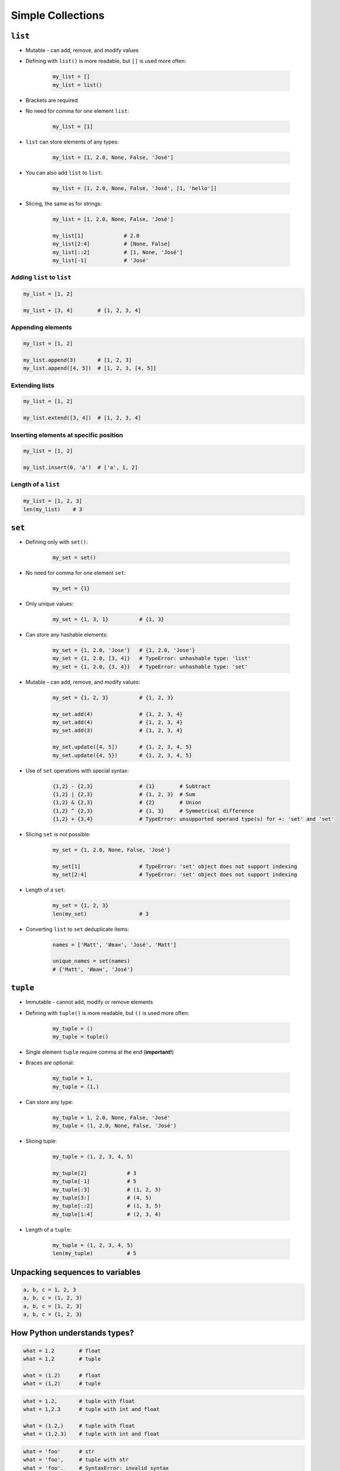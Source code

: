 .. _Data Structures:

******************
Simple Collections
******************


``list``
========
* Mutable - can add, remove, and modify values
* Defining with ``list()`` is more readable, but ``[]`` is used more often:

    .. code-block:: python

        my_list = []
        my_list = list()

* Brackets are required
* No need for comma for one element ``list``:

    .. code-block:: python

        my_list = [1]

* ``list`` can store elements of any types:

    .. code-block:: python

        my_list = [1, 2.0, None, False, 'José']

* You can also add ``list`` to ``list``:

    .. code-block:: python

        my_list = [1, 2.0, None, False, 'José', [1, 'hello']]

* Slicing, the same as for strings:

    .. code-block:: python

        my_list = [1, 2.0, None, False, 'José']

        my_list[1]             # 2.0
        my_list[2:4]           # [None, False]
        my_list[::2]           # [1, None, 'José']
        my_list[-1]            # 'José'

Adding ``list`` to ``list``
---------------------------
.. code-block:: python

    my_list = [1, 2]

    my_list + [3, 4]        # [1, 2, 3, 4]

Appending elements
------------------
.. code-block:: python

    my_list = [1, 2]

    my_list.append(3)       # [1, 2, 3]
    my_list.append([4, 5])  # [1, 2, 3, [4, 5]]

Extending lists
---------------
.. code-block:: python

    my_list = [1, 2]

    my_list.extend([3, 4])  # [1, 2, 3, 4]

Inserting elements at specific position
---------------------------------------
.. code-block:: python

    my_list = [1, 2]

    my_list.insert(0, 'a')  # ['a', 1, 2]

Length of a ``list``
--------------------
.. code-block:: python

    my_list = [1, 2, 3]
    len(my_list)    # 3


``set``
=======
* Defining only with ``set()``:

    .. code-block:: python

        my_set = set()

* No need for comma for one element ``set``:

    .. code-block:: python

        my_set = {1}

* Only unique values:

    .. code-block:: python

        my_set = {1, 3, 1}          # {1, 3}

* Can store any hashable elements:

    .. code-block:: python

        my_set = {1, 2.0, 'Jose'}   # {1, 2.0, 'Jose'}
        my_set = {1, 2.0, [3, 4]}   # TypeError: unhashable type: 'list'
        my_set = {1, 2.0, {3, 4}}   # TypeError: unhashable type: 'set'

* Mutable - can add, remove, and modify values:

    .. code-block:: python

        my_set = {1, 2, 3}          # {1, 2, 3}

        my_set.add(4)               # {1, 2, 3, 4}
        my_set.add(4)               # {1, 2, 3, 4}
        my_set.add(3)               # {1, 2, 3, 4}

        my_set.update([4, 5])       # {1, 2, 3, 4, 5}
        my_set.update({4, 5})       # {1, 2, 3, 4, 5}

* Use of ``set`` operations with special syntax:

    .. code-block:: python

        {1,2} - {2,3}               # {1}        # Subtract
        {1,2} | {2,3}               # {1, 2, 3}  # Sum
        {1,2} & {2,3}               # {2}        # Union
        {1,2} ^ {2,3}               # {1, 3}     # Symmetrical difference
        {1,2} + {3,4}               # TypeError: unsupported operand type(s) for +: 'set' and 'set'

* Slicing ``set`` is not possible:

    .. code-block:: python

        my_set = {1, 2.0, None, False, 'José'}

        my_set[1]                   # TypeError: 'set' object does not support indexing
        my_set[2:4]                 # TypeError: 'set' object does not support indexing

* Length of a ``set``:

    .. code-block:: python

        my_set = {1, 2, 3}
        len(my_set)                 # 3

* Converting ``list`` to ``set`` deduplicate items:

    .. code-block:: python

        names = ['Matt', 'Иван', 'José', 'Matt']

        unique_names = set(names)
        # {'Matt', 'Иван', 'José'}

``tuple``
=========
* Immutable - cannot add, modify or remove elements
* Defining with ``tuple()`` is more readable, but ``()`` is used more often:

    .. code-block:: python

        my_tuple = ()
        my_tuple = tuple()

* Single element ``tuple`` require comma at the end (**important!**)
* Braces are optional:

    .. code-block:: python

        my_tuple = 1,
        my_tuple = (1,)

* Can store any type:

    .. code-block:: python

        my_tuple = 1, 2.0, None, False, 'José'
        my_tuple = (1, 2.0, None, False, 'José')

* Slicing tuple:

    .. code-block:: python

        my_tuple = (1, 2, 3, 4, 5)

        my_tuple[2]             # 3
        my_tuple[-1]            # 5
        my_tuple[:3]            # (1, 2, 3)
        my_tuple[3:]            # (4, 5)
        my_tuple[::2]           # (1, 3, 5)
        my_tuple[1:4]           # (2, 3, 4)

* Length of a ``tuple``:

    .. code-block:: python

        my_tuple = (1, 2, 3, 4, 5)
        len(my_tuple)           # 5


Unpacking sequences to variables
================================
.. code-block:: python

    a, b, c = 1, 2, 3
    a, b, c = (1, 2, 3)
    a, b, c = [1, 2, 3]
    a, b, c = {1, 2, 3}


How Python understands types?
=============================
.. code-block:: python

    what = 1.2        # float
    what = 1,2        # tuple

    what = (1.2)      # float
    what = (1,2)      # tuple

.. code-block:: python

    what = 1.2,       # tuple with float
    what = 1,2.3      # tuple with int and float

    what = (1.2,)     # tuple with float
    what = (1,2.3)    # tuple with int and float

.. code-block:: python

    what = 'foo'      # str
    what = 'foo',     # tuple with str
    what = 'foo'.     # SyntaxError: invalid syntax

    what = ('foo')    # str
    what = ('foo',)   # tuple with str
    what = ('foo'.)   # SyntaxError: invalid syntax

.. code-block:: python

    what = 1.        # float
    what = .5        # float
    what = 1.0       # float
    what = 1         # int

    what = (1.)      # float
    what = (.5)      # float
    what = (1.0)     # float
    what = (1)       # int

.. code-block:: python

    what = 10.5      # float
    what = 10,5      # tuple with two ints
    what = 10.       # float
    what = 10,       # tuple with int
    what = 10        # int

    what = (10.5)    # float
    what = (10,5)    # tuple with two ints
    what = (10.)     # float
    what = (10,)     # tuple with int
    what = (10)      # int

.. code-block:: python

    what = 1.,1.     # tuple with two floats
    what = .5,.5     # tuple with two floats
    what = 1.,.5     # tuple with two floats

    what = (1.,1.)   # tuple with two floats
    what = (.5,.5)   # tuple with two floats
    what = (1.,.5)   # tuple with two floats


More advanced topics
====================
.. note:: The topic will be continued in Intermediate and Advanced part of the book


Assignments
===========

Simple collections
------------------
#. Stwórz ``tuple`` z cyframi 0, 1, 2, 3
#. Przekonwertuj ją do ``list``
#. Na pierwsze miejsce w liście dodaj całą oryginalną ``tuple``
#. Przekonwertuj wszystko na płaski ``set`` unikalnych wartości wykorzystując ``slice``

:About:
    * Filename: ``sequences_conversions.py``
    * Lines of code to write: 5 lines
    * Estimated time of completion: 10 min

:The whys and wherefores:
    * Definiowanie i korzystanie z ``list``, ``tuple``, ``set``
    * Rzutowanie i konwersja typów
